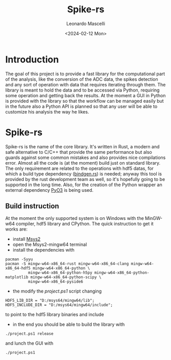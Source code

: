 #+title: Spike-rs
#+author: Leonardo Mascelli
#+date: <2024-02-12 Mon> 

* Introduction
  The goal of this project is to provide a fast library for the computational part of the analysis, like
  the conversion of the ADC data, the spikes detection and any sort of operation with data that requires
  iterating through them.
  The library is meant to hold the data and to be accessed via Python, requiring some operation and
  getting back the results.
  At the moment a GUI in Python is provided with the library so that the workflow can be managed easily
  but in the future also a Python API is planned so that any user will be able to customize his analysis
  the way he likes.

* Spike-rs
  Spike-rs is the name of the core library. It's written in Rust, a modern and safe alternative to C/C++
  that provide the same performance but also guards against some common mistakes and also provides nice
  compilations error.
  Almost all the code is (at the moment) build just on standard library. The only requirement are related
  to the operations with hdf5 datas, for which a build type dependency
  ([[https://github.com/rust-lang/rust-bindgen][bindgen.rs]]) is needed; anyway this tool is provided by
  the rust development team as well, so it's hopefully going to be supported in the long time. 
  Also, for the creation of the Python wrapper an external dependency [[https://pyo3.rs][PyO3]] is being used.

** Build instruction
   At the moment the only supported system is on Windows with the MinGW-w64 compiler, hdf5 library and
   CPython. The quick instruction to get it works are:
   - install [[https://www.msys2.org][Msys2]]
   - open the Msys2-mingw64 terminal
   - install the dependencies with
   #+begin_src shell
   pacman -Syyu
   pacman -S mingw-w64-x86_64-rust mingw-w64-x86_64-clang mingw-w64-x86_64-hdf5 mingw-w64-x86_64-python \
             mingw-w64-x86_64-python-h5py mingw-w64-x86_64-python-matplotlib mingw-w64-x86_64-python-scipy \
             mingw-w64-x86_64-pyside6
   #+end_src
   - the modify the /project.ps1/ script changing 
   #+begin_src shell
   HDF5_LIB_DIR = "D:/msys64/mingw64/lib";
   HDF5_INCLUDE_DIR = "D:/msys64/mingw64/include";
   #+end_src
   to point to the hdf5 library binaries and include
   - in the end you should be able to build the library with
   #+begin_src shell
   ./project.ps1 release
   #+end_src
   and lunch the GUI with 
   #+begin_src shell
   ./project.ps1
   #+end_src
